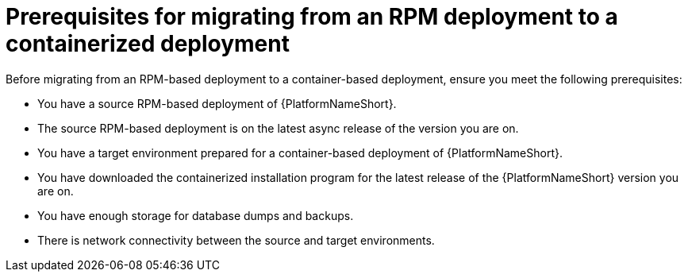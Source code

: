 :_mod-docs-content-type: CONCEPT

[id="rpm-to-containerized-prerequisites"]
= Prerequisites for migrating from an RPM deployment to a containerized deployment

[role="_abstract"]
Before migrating from an RPM-based deployment to a container-based deployment, ensure you meet the following prerequisites:

* You have a source RPM-based deployment of {PlatformNameShort}.
* The source RPM-based deployment is on the latest async release of the version you are on.
* You have a target environment prepared for a container-based deployment of {PlatformNameShort}.
* You have downloaded the containerized installation program for the latest release of the {PlatformNameShort} version you are on.
* You have enough storage for database dumps and backups.
* There is network connectivity between the source and target environments.
